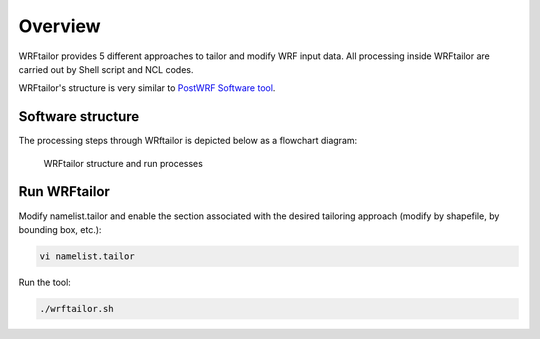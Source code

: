 ========
Overview
========
WRFtailor provides 5 different approaches to tailor and modify WRF input data. All processing inside WRFtailor are carried out by Shell script and NCL codes.

WRFtailor's structure is very similar to `PostWRF Software tool <https://github.com/anikfal/postwrf>`_.

Software structure
==================

The processing steps through WRftailor is depicted below as a flowchart diagram:

.. figure:: images/flowchart.png
   :scale: 50 %
   :alt: map to buried treasure
   
   WRFtailor structure and run processes

Run WRFtailor
=============

Modify namelist.tailor and enable the section associated with the desired tailoring approach (modify by shapefile, by bounding box, etc.):

.. code-block:: bash

    vi namelist.tailor

Run the tool:

.. code-block:: bash

    ./wrftailor.sh

.. The user can Run postwrf.sh with some special switches. Each switch is described by the command bellow:

.. .. code-block:: bash

..     ./postwrf.sh -h
